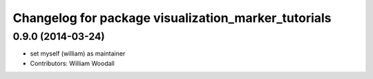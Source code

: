 ^^^^^^^^^^^^^^^^^^^^^^^^^^^^^^^^^^^^^^^^^^^^^^^^^^^^
Changelog for package visualization_marker_tutorials
^^^^^^^^^^^^^^^^^^^^^^^^^^^^^^^^^^^^^^^^^^^^^^^^^^^^

0.9.0 (2014-03-24)
------------------
* set myself (william) as maintainer
* Contributors: William Woodall
